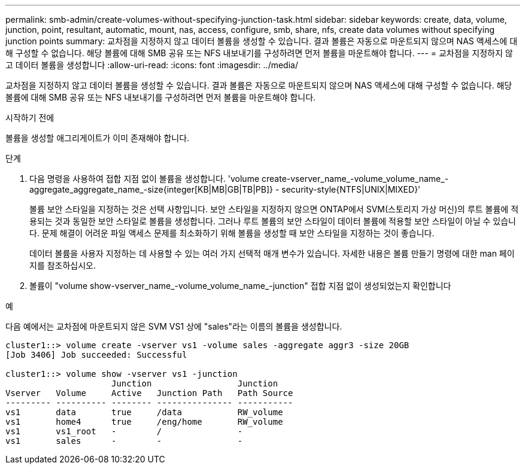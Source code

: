 ---
permalink: smb-admin/create-volumes-without-specifying-junction-task.html 
sidebar: sidebar 
keywords: create, data, volume, junction, point, resultant, automatic, mount, nas, access, configure, smb, share, nfs, create data volumes without specifying junction points 
summary: 교차점을 지정하지 않고 데이터 볼륨을 생성할 수 있습니다. 결과 볼륨은 자동으로 마운트되지 않으며 NAS 액세스에 대해 구성할 수 없습니다. 해당 볼륨에 대해 SMB 공유 또는 NFS 내보내기를 구성하려면 먼저 볼륨을 마운트해야 합니다. 
---
= 교차점을 지정하지 않고 데이터 볼륨을 생성합니다
:allow-uri-read: 
:icons: font
:imagesdir: ../media/


[role="lead"]
교차점을 지정하지 않고 데이터 볼륨을 생성할 수 있습니다. 결과 볼륨은 자동으로 마운트되지 않으며 NAS 액세스에 대해 구성할 수 없습니다. 해당 볼륨에 대해 SMB 공유 또는 NFS 내보내기를 구성하려면 먼저 볼륨을 마운트해야 합니다.

.시작하기 전에
볼륨을 생성할 애그리게이트가 이미 존재해야 합니다.

.단계
. 다음 명령을 사용하여 접합 지점 없이 볼륨을 생성합니다. 'volume create-vserver_name_-volume_volume_name_-aggregate_aggregate_name_-size{integer[KB|MB|GB|TB|PB]} - security-style{NTFS|UNIX|MIXED}'
+
볼륨 보안 스타일을 지정하는 것은 선택 사항입니다. 보안 스타일을 지정하지 않으면 ONTAP에서 SVM(스토리지 가상 머신)의 루트 볼륨에 적용되는 것과 동일한 보안 스타일로 볼륨을 생성합니다. 그러나 루트 볼륨의 보안 스타일이 데이터 볼륨에 적용할 보안 스타일이 아닐 수 있습니다. 문제 해결이 어려운 파일 액세스 문제를 최소화하기 위해 볼륨을 생성할 때 보안 스타일을 지정하는 것이 좋습니다.

+
데이터 볼륨을 사용자 지정하는 데 사용할 수 있는 여러 가지 선택적 매개 변수가 있습니다. 자세한 내용은 볼륨 만들기 명령에 대한 man 페이지를 참조하십시오.

. 볼륨이 "volume show-vserver_name_-volume_volume_name_-junction" 접합 지점 없이 생성되었는지 확인합니다


.예
다음 예에서는 교차점에 마운트되지 않은 SVM VS1 상에 "sales"라는 이름의 볼륨을 생성합니다.

[listing]
----
cluster1::> volume create -vserver vs1 -volume sales -aggregate aggr3 -size 20GB
[Job 3406] Job succeeded: Successful

cluster1::> volume show -vserver vs1 -junction
                     Junction                 Junction
Vserver   Volume     Active   Junction Path   Path Source
--------- ---------- -------- --------------- -----------
vs1       data       true     /data           RW_volume
vs1       home4      true     /eng/home       RW_volume
vs1       vs1_root   -        /               -
vs1       sales      -        -               -
----